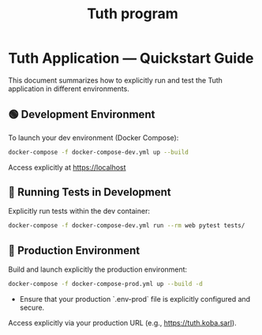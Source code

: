 #+TITLE: Tuth program

* Tuth Application — Quickstart Guide

This document summarizes how to explicitly run and test the Tuth application in different environments.

** 🟢 Development Environment

To launch your dev environment (Docker Compose):

#+begin_src bash
docker-compose -f docker-compose-dev.yml up --build
#+end_src

Access explicitly at [[https://localhost][https://localhost]]

** 🧪 Running Tests in Development

Explicitly run tests within the dev container:

#+begin_src bash
docker-compose -f docker-compose-dev.yml run --rm web pytest tests/
#+end_src

** 🚀 Production Environment

Build and launch explicitly the production environment:

#+begin_src bash
docker-compose -f docker-compose-prod.yml up --build -d
#+end_src

- Ensure that your production `.env-prod` file is explicitly configured and secure.

Access explicitly via your production URL (e.g., [[https://tuth.koba.sarl][https://tuth.koba.sarl]]).

